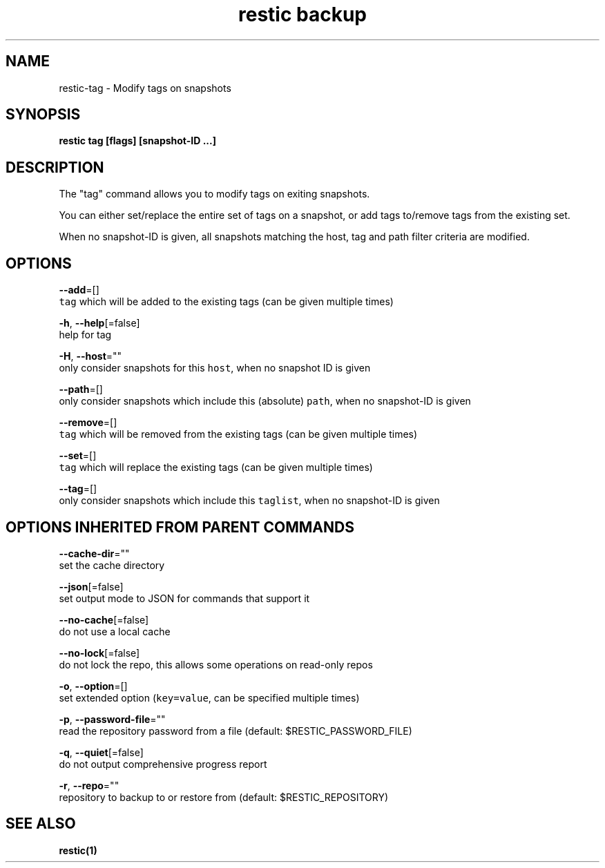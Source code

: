 .TH "restic backup" "1" "Jan 2017" "generated by `restic generate`" "" 
.nh
.ad l


.SH NAME
.PP
restic\-tag \- Modify tags on snapshots


.SH SYNOPSIS
.PP
\fBrestic tag [flags] [snapshot\-ID ...]\fP


.SH DESCRIPTION
.PP
The "tag" command allows you to modify tags on exiting snapshots.

.PP
You can either set/replace the entire set of tags on a snapshot, or
add tags to/remove tags from the existing set.

.PP
When no snapshot\-ID is given, all snapshots matching the host, tag and path filter criteria are modified.


.SH OPTIONS
.PP
\fB\-\-add\fP=[]
    \fB\fCtag\fR which will be added to the existing tags (can be given multiple times)

.PP
\fB\-h\fP, \fB\-\-help\fP[=false]
    help for tag

.PP
\fB\-H\fP, \fB\-\-host\fP=""
    only consider snapshots for this \fB\fChost\fR, when no snapshot ID is given

.PP
\fB\-\-path\fP=[]
    only consider snapshots which include this (absolute) \fB\fCpath\fR, when no snapshot\-ID is given

.PP
\fB\-\-remove\fP=[]
    \fB\fCtag\fR which will be removed from the existing tags (can be given multiple times)

.PP
\fB\-\-set\fP=[]
    \fB\fCtag\fR which will replace the existing tags (can be given multiple times)

.PP
\fB\-\-tag\fP=[]
    only consider snapshots which include this \fB\fCtaglist\fR, when no snapshot\-ID is given


.SH OPTIONS INHERITED FROM PARENT COMMANDS
.PP
\fB\-\-cache\-dir\fP=""
    set the cache directory

.PP
\fB\-\-json\fP[=false]
    set output mode to JSON for commands that support it

.PP
\fB\-\-no\-cache\fP[=false]
    do not use a local cache

.PP
\fB\-\-no\-lock\fP[=false]
    do not lock the repo, this allows some operations on read\-only repos

.PP
\fB\-o\fP, \fB\-\-option\fP=[]
    set extended option (\fB\fCkey=value\fR, can be specified multiple times)

.PP
\fB\-p\fP, \fB\-\-password\-file\fP=""
    read the repository password from a file (default: $RESTIC\_PASSWORD\_FILE)

.PP
\fB\-q\fP, \fB\-\-quiet\fP[=false]
    do not output comprehensive progress report

.PP
\fB\-r\fP, \fB\-\-repo\fP=""
    repository to backup to or restore from (default: $RESTIC\_REPOSITORY)


.SH SEE ALSO
.PP
\fBrestic(1)\fP
